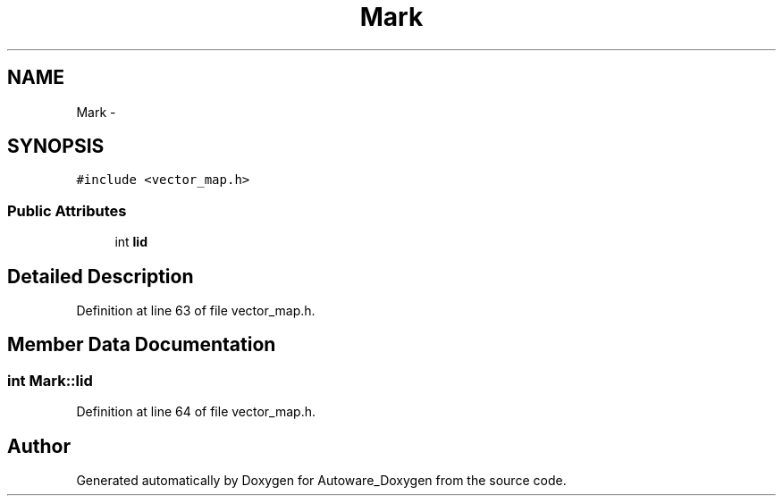 .TH "Mark" 3 "Fri May 22 2020" "Autoware_Doxygen" \" -*- nroff -*-
.ad l
.nh
.SH NAME
Mark \- 
.SH SYNOPSIS
.br
.PP
.PP
\fC#include <vector_map\&.h>\fP
.SS "Public Attributes"

.in +1c
.ti -1c
.RI "int \fBlid\fP"
.br
.in -1c
.SH "Detailed Description"
.PP 
Definition at line 63 of file vector_map\&.h\&.
.SH "Member Data Documentation"
.PP 
.SS "int Mark::lid"

.PP
Definition at line 64 of file vector_map\&.h\&.

.SH "Author"
.PP 
Generated automatically by Doxygen for Autoware_Doxygen from the source code\&.
